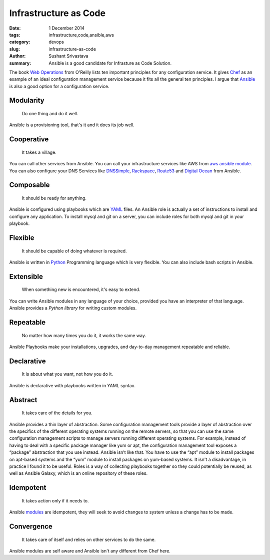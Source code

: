 Infrastructure as Code
#######################

:date: 1 December 2014
:tags: infrastructure,code,ansible,aws
:category: devops
:slug: infrastructure-as-code
:author: Sushant Srivastava
:summary: Ansible is a good candidate for Infrasture as Code Solution.

The book `Web Operations`_ from O'Reilly lists ten important principles for any configuration service.
It gives `Chef`_ as an example of an ideal configuration management service because it fits all the general ten principles.
I argue that `Ansible`_ is also a good option for a configuration service.

Modularity
==========
  Do one thing and do it well.

Ansible is a provisioning tool, that's it and it does its job well.

Cooperative
===========

  It takes a village.

You can call other services from Ansible. You can call your infrastructure services 
like AWS from `aws ansible module`_. You can also configure your DNS Services like `DNSSimple`_,
`Rackspace`_, `Route53`_ and `Digital Ocean`_ from Ansible.

Composable
==========

  It should be ready for anything.

Ansible is configured using playbooks which are `YAML`_ files. An Ansible role is actually a set of 
instructions to install and configure any application. To install mysql and git on a server, you can include
roles for both mysql and git in your playbook.

Flexible
========

  It should be capable of doing whatever is required.

Ansible is written in `Python`_ Programming language which is very flexible. You can 
also include bash scripts in Ansible.

Extensible
==========

  When something new is encountered, it's easy to extend.

You can write Ansible modules in any language of your choice, provided you have an
interpreter of that language. Ansible provides a `Python library` for writing custom modules.

Repeatable
==========

  No matter how many times you do it, it works the same way.

Ansible Playbooks make your installations, upgrades, and day-to-day management repeatable and reliable.  

Declarative
===========

  It is about what you want, not how you do it.

Ansible is declarative with playbooks written in YAML syntax.

Abstract
========

  It takes care of the details for you.

Ansible provides a thin layer of abstraction.
Some configuration management tools provide a layer of abstraction over the specifics of the different operating systems running on the remote servers, so that you can use the same configuration management scripts to manage servers running different operating systems. For example, instead of having to deal with a specific package manager like yum or apt, the configuration management tool exposes a “package” abstraction that you use instead.
Ansible isn’t like that. You have to use the “apt” module to install packages on apt-based systems and the “yum” module to install packages on yum-based systems. It isn't a disadvantage, in practice I found it to be useful.
Roles is a way of collecting playbooks together so they could potentially be reused, as well as Ansible Galaxy, which is an online repository of these roles.

Idempotent
==========
  It takes action only if it needs to.

Ansible `modules`_ are idempotent, they will seek to avoid changes to system unless a change has to be made.

Convergence
===========
  It takes care of itself and relies on other services to do the same.

Ansible modules are self aware and Ansible isn't any different from Chef here.


.. _`Web Operations`: http://shop.oreilly.com/product/0636920000136.do
.. _`Chef`: https://www.getchef.com/chef/
.. _`Ansible`: http://www.ansible.com/home
.. _`modules`: http://docs.ansible.com/modules.html
.. _`aws ansible module`: http://docs.ansible.com/guide_aws.html
.. _`DNSSimple`: http://docs.ansible.com/dnsimple_module.html
.. _`Rackspace`: http://docs.ansible.com/rax_dns_record_module.html
.. _`Route53`: http://docs.ansible.com/route53_module.html
.. _`Digital Ocean`: http://docs.ansible.com/digital_ocean_domain_module.html
.. _`YAML`: http://yaml.org
.. _`Python`: http://python.org
.. _`Python library`: http://docs.ansible.com/developing_api.html
